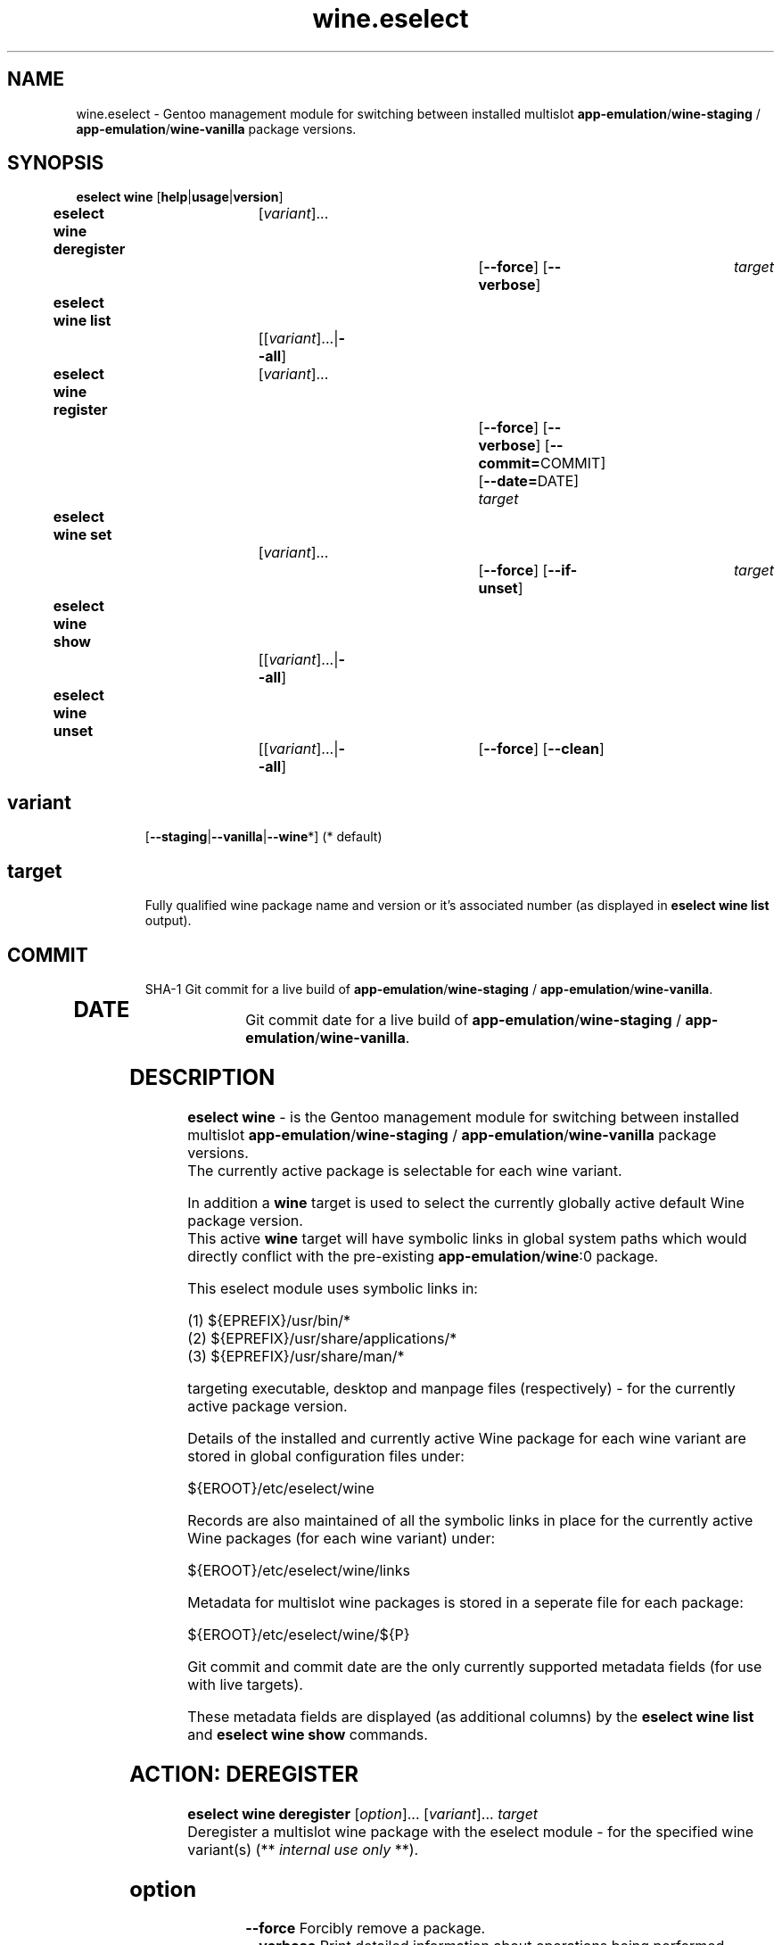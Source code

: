 .\" -*- coding: utf-8 -*-
.\" Copyright 2005-2017 Gentoo Foundation
.\" Distributed under the terms of the GNU GPL version 2 or later
.\"
.TH wine.eselect 5 "July 2017" "Gentoo Linux" eselect
.SH NAME
wine.eselect \- Gentoo management module for switching between installed multislot \fBapp-emulation\fR/\fBwine-staging\fR / \fBapp-emulation\fR/\fBwine-vanilla\fR package versions.
.SH SYNOPSIS
.B eselect wine \fR[\fBhelp\fR|\fBusage\fR|\fBversion\fR]
.br
.B eselect wine deregister\fR\t [\fIvariant\fR]...\fB\t\t\t\fR[\fB--force\fR]\fB \fR[\fB--verbose\fR]\fB \t \fItarget\fB
.br
.B eselect wine list\fR\t\t     [[\fIvariant\fR]...|\fB--all\fR]\fB
.br
.B eselect wine register\fR\t   [\fIvariant\fR]...\fB\t\t\t\fR[\fB--force\fR]\fB \fR[\fB--verbose\fR]\fB \fR[\fB--commit=\fRCOMMIT]\fB \fR[\fB--date=\fRDATE]\fB \fItarget\fB
.br
.B eselect wine set\fR\t\t      [\fIvariant\fR]...\fB\t\t\t\fR[\fB--force\fR]\fB \fR[\fB--if-unset\fR]\fB \t \fItarget\fB
.br
.B eselect wine show\fR\t\t     [[\fIvariant\fR]...|\fB--all\fR]\fB
.br
.B eselect wine unset\fR\t\t    [[\fIvariant\fR]...|\fB--all\fR]\fB\t\fR[\fB--force\fR]\fB \fR[\fB--clean\fR]\fB
.br
.TP
.br
.TP
.SH \fIvariant\fR
.br
[\fB--staging\fR|\fB--vanilla\fR|\fB--wine\fR*]  (* default)
.br
.TP
.SH \fItarget\fR
.br
Fully qualified wine package name and version or it's associated number (as displayed in \fBeselect wine list\fR output).
.TP
.SH \fICOMMIT\fR
.br
SHA-1 Git commit for a live build of \fBapp-emulation\fR/\fBwine-staging\fR / \fBapp-emulation\fR/\fBwine-vanilla\fR.
.TP
.SH \fIDATE\fR
.br
Git commit date for a live build of \fBapp-emulation\fR/\fBwine-staging\fR / \fBapp-emulation\fR/\fBwine-vanilla\fR.
.br
.SH DESCRIPTION
.PP
\fBeselect wine\fR \- is the Gentoo management module for switching between installed multislot
\fBapp-emulation\fR/\fBwine-staging\fR / \fBapp-emulation\fR/\fBwine-vanilla\fR package versions.
.br
The currently active package is selectable for each wine variant.
.br

In addition a \fBwine\fR target is used to select the currently globally active default Wine package version.
.br
This active \fBwine\fR target will have symbolic links in global system paths which would directly conflict with the pre-existing \fBapp-emulation\fR/\fBwine\fR:0 package.

This eselect module uses symbolic links in:

   (1) ${EPREFIX}/usr/bin/*
   (2) ${EPREFIX}/usr/share/applications/*
   (3) ${EPREFIX}/usr/share/man/*

targeting executable, desktop and manpage files (respectively) - for the currently active package version.
.br

Details of the installed and currently active Wine package for each wine variant are stored in global configuration files under:

       ${EROOT}/etc/eselect/wine

Records are also maintained of all the symbolic links in place for the currently active Wine packages (for each wine variant) under:

       ${EROOT}/etc/eselect/wine/links

Metadata for multislot wine packages is stored in a seperate file for each package:

       ${EROOT}/etc/eselect/wine/${P}

Git commit and commit date are the only currently supported metadata fields (for use with live targets).

These metadata fields are displayed (as additional columns) by the \fBeselect wine list\fR and \fBeselect wine show\fR commands.
.br

.PP

.br

.PP
.br
.SH ACTION: DEREGISTER
.B eselect wine deregister \fR[\fIoption\fR]... \fR[\fIvariant\fR]... \fItarget\fB
.br
Deregister a multislot wine package with the eselect module - for the specified wine variant(s)  (** \fIinternal use only\fR **).
.br
.TP
.SH \fIoption
.br
\fB--force\fR      Forcibly remove a package.
.br
\fB--verbose\fR    Print detailed information about operations being performed.
.br
.TP
.SH \fIvariant
.br
\fB--staging\fR    Deregister a package with wine variant 'wine-staging'.
.br
\fB--vanilla\fR    Deregister a package with wine variant 'wine-vanilla'.
.br
\fB--wine\fR*      Deregister a package with system 'wine' (* default).
.br
.TP
.SH \fItarget
.br
\fRFully qualified wine package name and version.
.br

.br

.br
.SH ACTION: LIST
.B eselect wine list \fR[\fIvariant\fR]...
.br
Displays an ordered list of all available wine versions - for the specified wine variant(s).
.br
An asterisk, next to one of the listed targets, denotes the currently active wine (variant) version.
.br
.TP
.SH \fIvariant
.br
\fB--all\fR            List all available targets.
.br
\fB--staging\fR        List all available wine variant 'wine-staging' targets.
.br
\fB--vanilla\fR        List all available wine variant 'wine-vanilla' targets.
.br
\fB--wine\fR*          List all available system 'wine' targets (* default).
.br
.PP
.SH ACTION: REGISTER
.B eselect wine register \fR[\fIoption\fR]... \fR[\fIvariant\fR]... \fItarget\fB
.br
Register a new multislot wine package with the eselect module - for the specified wine variant(s)  (** \fIinternal use only\fR **).
.br
Metadata fields are typically only used / set for live targets.
.br
.TP
.SH \fIoption
.br
\fB--commit=\fRCOMMIT  Register a Git commit SHA-1 hash (COMMIT) for the specified target (metadata field).
.br
\fB--date=\fRDATE      Register a Git commit date (DATE) for the specified target (metadata field).
.br
\fB--verbose\fR        Print detailed information about operations being performed.
.br
.TP
.SH \fIvariant
.br
\fB--staging\fR        Register a package with wine variant 'wine-staging'.
.br
\fB--vanilla\fR        Register a package with wine variant 'wine-vanilla'.
.br
\fB--wine\fR*          Register a package with 'wine' (* default).
.br
.TP
.SH \fItarget
.br
\fRFully qualified wine package name and version.
.br
.SH ACTION: SET
.B eselect wine set \fR[\fIoption\fR]... \fR[\fIvariant\fR]...
.br
Set the symbolic links for a new wine target version - for the specified wine variant(s).
.br
May also be used to reset the symbolic links for an existing wine version.
.br
.TP
.SH \fIoption
.br
\fB--if-unset\fR       Don't set specfied target if a valid existing target is already set (for each selected wine variant).
.br
\fB--verbose\fR        Print detailed information about operations being performed.
.br
.TP
.SH \fIvariant
.br
\fB--staging\fR        Set only the wine variant 'wine-staging' symbolic links.
.br
\fB--vanilla\fR        Set only the wine variant 'wine-vanilla' symbolic links.
.br
\fB--wine\fR*          Set only the system 'wine' symbolic links (* default).
.br
.TP
.SH \fItarget
.br
\fRFully qualified wine package name and version.
.br
.PP
.SH ACTION: SHOW
.B eselect wine show \fR[\fIvariant\fR]...
.br
Show the active system wine version - for specified wine variant(s).
.TP
.SH \fIvariant
.br
\fB--all\fR            Show the active version for wine and all variants.
.br
\fB--staging\fR        Show the active wine variant 'wine-staging' version.
.br
\fB--vanilla\fR        Show the active wine variant 'wine-vanilla' version.
.br
\fB--wine\fR*          Show the active system 'wine' version (* default).
.br
.PP
.SH ACTION: UNSET
.B eselect wine unset \fR[\fIoption\fR]... \fR[\fIvariant\fR]...
.br
Remove all previously created symbolic links - for the specified wine variant(s).
.TP
.SH \fIoption
.br
\fB--clean\fR          Purge any orphaned symbolic links - associated with this module.
.br
\fB--verbose\fR        Print detailed information about operations being performed.
.br
.TP
.SH \fIvariant
.br
\fB--all\fR            Remove symbolic links from wine and all variants.
.br
\fB--staging\fR        Remove the wine variant 'wine-staging' symbolic links.
.br
\fB--vanilla\fR        Remove the wine variant 'wine-vanilla' symbolic links.
.br
\fB--wine\fR*          Remove the system 'wine' symbolic links (* default).
.br
.SH AUTHOR
Robert Walker <bob.mt.wya@gmail.com>
.SH SEE ALSO
.BR eselect (1)

